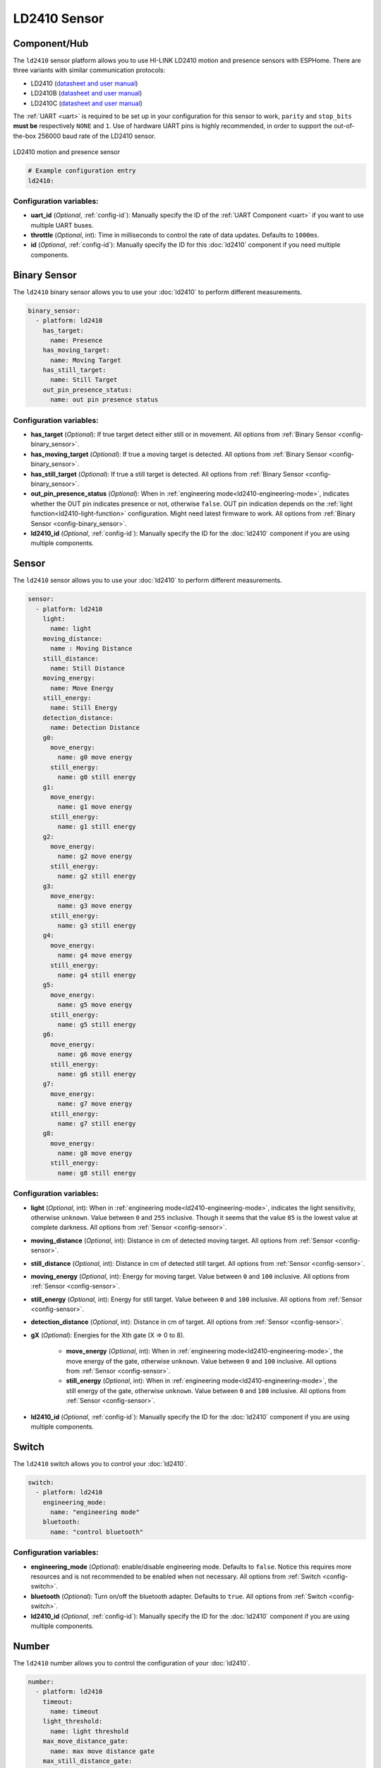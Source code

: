 LD2410 Sensor
=============

.. seo::
    :description: Instructions for setting up LD2410 sensors.
    :image: ld2410.jpg

Component/Hub
-------------
.. _ld2410-component:

The ``ld2410`` sensor platform allows you to use HI-LINK LD2410 motion and presence sensors with ESPHome.
There are three variants with similar communication protocols:

- LD2410 (`datasheet and user manual <https://drive.google.com/drive/folders/1lCQv3mfHJ3XKXzweeHPFnJ_8_D_EWEKk>`__)
- LD2410B (`datasheet and user manual <https://drive.google.com/drive/folders/16zI-fium_BZeP08EyQke0rWp0BJTMvw3>`__)
- LD2410C (`datasheet and user manual <https://drive.google.com/drive/folders/1ypOlacBmmFXY6lDQ0f1hEJFmczNe-0WG>`__)

The :ref:`UART <uart>` is required to be set up in your configuration for this sensor to work, ``parity`` and ``stop_bits`` **must be** respectively ``NONE`` and ``1``.
Use of hardware UART pins is highly recommended, in order to support the out-of-the-box 256000 baud rate of the LD2410 sensor.

.. figure:: images/ld2410.jpg
    :align: center
    :width: 50.0%

    LD2410 motion and presence sensor

.. code-block:: yaml

    # Example configuration entry
    ld2410:

Configuration variables:
************************

- **uart_id** (*Optional*, :ref:`config-id`): Manually specify the ID of the :ref:`UART Component <uart>` if you want
  to use multiple UART buses.
- **throttle** (*Optional*, int): Time in milliseconds to control the rate of data updates. Defaults to ``1000ms``.
- **id** (*Optional*, :ref:`config-id`): Manually specify the ID for this :doc:`ld2410` component if you need multiple components.

Binary Sensor
-------------

The ``ld2410`` binary sensor allows you to use your :doc:`ld2410` to perform different
measurements.

.. code-block:: yaml

    binary_sensor:
      - platform: ld2410
        has_target:
          name: Presence
        has_moving_target:
          name: Moving Target
        has_still_target:
          name: Still Target
        out_pin_presence_status:
          name: out pin presence status

Configuration variables:
************************

- **has_target** (*Optional*): If true target detect either still or in movement.
  All options from :ref:`Binary Sensor <config-binary_sensor>`.
- **has_moving_target** (*Optional*): If true a moving target is detected.
  All options from :ref:`Binary Sensor <config-binary_sensor>`.
- **has_still_target** (*Optional*): If true a still target is detected.
  All options from :ref:`Binary Sensor <config-binary_sensor>`.
- **out_pin_presence_status** (*Optional*): When in :ref:`engineering mode<ld2410-engineering-mode>`, indicates whether the OUT pin indicates presence or not, otherwise ``false``.
  OUT pin indication depends on the :ref:`light function<ld2410-light-function>` configuration. Might need latest firmware to work.
  All options from :ref:`Binary Sensor <config-binary_sensor>`.
- **ld2410_id** (*Optional*, :ref:`config-id`): Manually specify the ID for the :doc:`ld2410` component if you are using multiple components.

Sensor
------

The ``ld2410`` sensor allows you to use your :doc:`ld2410` to perform different
measurements.

.. code-block:: yaml

    sensor:
      - platform: ld2410
        light:
          name: light
        moving_distance:
          name : Moving Distance
        still_distance:
          name: Still Distance
        moving_energy:
          name: Move Energy
        still_energy:
          name: Still Energy
        detection_distance:
          name: Detection Distance
        g0:
          move_energy:
            name: g0 move energy
          still_energy:
            name: g0 still energy
        g1:
          move_energy:
            name: g1 move energy
          still_energy:
            name: g1 still energy
        g2:
          move_energy:
            name: g2 move energy
          still_energy:
            name: g2 still energy
        g3:
          move_energy:
            name: g3 move energy
          still_energy:
            name: g3 still energy
        g4:
          move_energy:
            name: g4 move energy
          still_energy:
            name: g4 still energy
        g5:
          move_energy:
            name: g5 move energy
          still_energy:
            name: g5 still energy
        g6:
          move_energy:
            name: g6 move energy
          still_energy:
            name: g6 still energy
        g7:
          move_energy:
            name: g7 move energy
          still_energy:
            name: g7 still energy
        g8:
          move_energy:
            name: g8 move energy
          still_energy:
            name: g8 still energy

.. _ld2410-sensors:

Configuration variables:
************************

- **light** (*Optional*, int): When in :ref:`engineering mode<ld2410-engineering-mode>`, indicates the light sensitivity, otherwise ``unknown``.
  Value between ``0`` and ``255`` inclusive. Though it seems that the value ``85`` is the lowest value at complete darkness.
  All options from :ref:`Sensor <config-sensor>`.
- **moving_distance** (*Optional*, int): Distance in cm of detected moving target.
  All options from :ref:`Sensor <config-sensor>`.
- **still_distance** (*Optional*, int): Distance in cm of detected still target.
  All options from :ref:`Sensor <config-sensor>`.
- **moving_energy** (*Optional*, int): Energy for moving target.
  Value between ``0`` and ``100`` inclusive.
  All options from :ref:`Sensor <config-sensor>`.
- **still_energy** (*Optional*, int): Energy for still target.
  Value between ``0`` and ``100`` inclusive.
  All options from :ref:`Sensor <config-sensor>`.
- **detection_distance** (*Optional*, int): Distance in cm of target.
  All options from :ref:`Sensor <config-sensor>`.
- **gX** (*Optional*): Energies for the Xth gate (X => 0 to 8).

    - **move_energy** (*Optional*, int): When in :ref:`engineering mode<ld2410-engineering-mode>`, the move energy of the gate, otherwise ``unknown``.
      Value between ``0`` and ``100`` inclusive.
      All options from :ref:`Sensor <config-sensor>`.
    - **still_energy** (*Optional*, int): When in :ref:`engineering mode<ld2410-engineering-mode>`, the still energy of the gate, otherwise ``unknown``.
      Value between ``0`` and ``100`` inclusive.
      All options from :ref:`Sensor <config-sensor>`.

- **ld2410_id** (*Optional*, :ref:`config-id`): Manually specify the ID for the :doc:`ld2410` component if you are using multiple components.

Switch
------

The ``ld2410`` switch allows you to control your :doc:`ld2410`.

.. code-block:: yaml

    switch:
      - platform: ld2410
        engineering_mode:
          name: "engineering mode"
        bluetooth:
          name: "control bluetooth"

.. _ld2410-engineering-mode:

Configuration variables:
************************

- **engineering_mode** (*Optional*): enable/disable engineering mode. Defaults to ``false``.
  Notice this requires more resources and is not recommended to be enabled when not necessary.
  All options from :ref:`Switch <config-switch>`.
- **bluetooth** (*Optional*): Turn on/off the bluetooth adapter. Defaults to ``true``.
  All options from :ref:`Switch <config-switch>`.
- **ld2410_id** (*Optional*, :ref:`config-id`): Manually specify the ID for the :doc:`ld2410` component if you are using multiple components.


.. _ld2410-number:

Number
------

The ``ld2410`` number allows you to control the configuration of your :doc:`ld2410`.

.. code-block:: yaml

    number:
      - platform: ld2410
        timeout:
          name: timeout
        light_threshold:
          name: light threshold
        max_move_distance_gate:
          name: max move distance gate
        max_still_distance_gate:
          name: max still distance gate
        g0:
          move_threshold:
            name: g0 move threshold
          still_threshold:
            name: g0 still threshold
        g1:
          move_threshold:
            name: g1 move threshold
          still_threshold:
            name: g1 still threshold
        g2:
          move_threshold:
            name: g2 move threshold
          still_threshold:
            name: g2 still threshold
        g3:
          move_threshold:
            name: g3 move threshold
          still_threshold:
            name: g3 still threshold
        g4:
          move_threshold:
            name: g4 move threshold
          still_threshold:
            name: g4 still threshold
        g5:
          move_threshold:
            name: g5 move threshold
          still_threshold:
            name: g5 still threshold
        g6:
          move_threshold:
            name: g6 move threshold
          still_threshold:
            name: g6 still threshold
        g7:
          move_threshold:
            name: g7 move threshold
          still_threshold:
            name: g7 still threshold
        g8:
          move_threshold:
            name: g8 move threshold
          still_threshold:
            name: g8 still threshold

.. _ld2410-light-threshold:

Configuration variables:
************************

- **timeout** (*Optional*, int): Time in seconds during which presence state will stay present
  after leaving. Defaults to ``5s``
  All options from :ref:`Number <config-number>`.
- **light_threshold** (*Optional*, int): Sets the light threshold for the :ref:`light function<ld2410-light-function>`.
  Value between ``0`` and ``255`` inclusive. Defaults to ``128``.
  All options from :ref:`Number <config-number>`.
- **max_move_distance_gate** (*Optional*, int): Maximum distance gate for movement detection.
  Value between ``2`` and ``8`` inclusive. Defaults to ``8``.
  All options from :ref:`Number <config-number>`.
- **max_still_distance_gate** (*Optional*, int): Maximum distance gate for still detection.
  Value between ``2`` and ``8`` inclusive. Defaults to ``8``.
  All options from :ref:`Number <config-number>`.
- **gX** (*Optional*): Thresholds for the Xth gate (X => 0 to 8).

    - **move_threshold** (**Required**, int): Threshold for the gate for motion detection.
      Above this level for the considered gate (distance), movement detection will be triggered.
      Value between ``0`` and ``100`` inclusive. See default values below.
      All options from :ref:`Number <config-number>`.
    - **still_threshold** (**Required**, int): Threshold for the gate for still detection.
      Above this level for the considered gate (distance), still detection will be triggered.
      Value between ``0`` and ``100`` inclusive. See default values below.
      All options from :ref:`Number <config-number>`.

- **ld2410_id** (*Optional*, :ref:`config-id`): Manually specify the ID for the :doc:`ld2410` component if you are using multiple components.

.. list-table:: Default values for gate threshold
    :widths: 25 25 25
    :header-rows: 1

    * - Gate
      - Default Move threshold
      - Default Still threshold
    * - 0
      - 50
      - 0
    * - 1
      - 50
      - 0
    * - 2
      - 40
      - 40
    * - 3
      - 30
      - 40
    * - 4
      - 20
      - 30
    * - 5
      - 15
      - 30
    * - 6
      - 15
      - 20
    * - 7
      - 15
      - 20
    * - 8
      - 15
      - 20

Button
------

The ``ld2410`` button allows you to perform actions on your :doc:`ld2410`.

.. code-block:: yaml

    button:
      - platform: ld2410
        factory_reset:
          name: "factory reset"
        restart:
          name: "restart"
        query_params:
          name: query params

Configuration variables:
************************

- **factory_reset** (*Optional*): This command is used to restore all configuration values to their original values.
  All options from :ref:`Button <config-button>`.
- **restart** (*Optional*): Restart the device.
  All options from :ref:`Button <config-button>`.
- **query_params** (*Optional*): Refresh all sensors values of the device.
  All options from :ref:`Button <config-button>`.
- **ld2410_id** (*Optional*, :ref:`config-id`): Manually specify the ID for the :doc:`ld2410` component if you are using multiple components.

Text Sensor
-----------

The ``ld2410`` text sensor allows you to get information about your :doc:`ld2410`.

.. code-block:: yaml

    text_sensor:
      - platform: ld2410
        version:
          name: "firmware version"
        mac_address:
          name: "mac address"

Configuration variables:
************************

- **version** (*Optional*): The firmware version.
  All options from :ref:`Text Sensor <config-text_sensor>`.
- **mac_address** (*Optional*): The bluetooth mac address. Will be set to ``unknown`` when bluetooth is off.
  All options from :ref:`Text Sensor <config-text_sensor>`.
- **ld2410_id** (*Optional*, :ref:`config-id`): Manually specify the ID for the :doc:`ld2410` component if you are using multiple components.

Select
-----------

The ``ld2410`` select allows you to control your :doc:`ld2410`.

.. code-block:: yaml

    select:
      - platform: ld2410
        distance_resolution:
          name: "distance resolution"
        baud_rate:
          name: "baud rate"
        light_function:
          name: light function
        out_pin_level:
          name: out pin level

.. _ld2410-light-function:

Configuration variables:
************************

- **distance_resolution** (*Optional*): Control the gates distance resolution. Can be ``0.75m`` or ``0.2m``. Defaults to ``0.75m``.
  All options from :ref:`Select <config-select>`.
- **baud_rate** (*Optional*): Control the serial port baud rate. Defaults to ``256000``.
  Once changed, all sensors will stop working until a fresh install with an updated :ref:`UART Component <uart>` configuration.
  All options from :ref:`Select <config-select>`.
- **light_function** (*Optional*): If set, will affect the OUT pin value, based on :ref:`light threshold<ld2410-light-threshold>`. Can be ``off``, ``low`` or ``above``. Defaults to ``off``.
  All options from :ref:`Select <config-select>`.
- **out_pin_level** (*Optional*): Control OUT pin ``away`` value. Can be ``low`` or ``high``. Defaults to ``low``.
  All options from :ref:`Select <config-select>`.
- **ld2410_id** (*Optional*, :ref:`config-id`): Manually specify the ID for the :doc:`ld2410` component if you are using multiple components.

Automations
-----------

``bluetooth_password.set`` Action
*********************************

This is an :ref:`Action <config-action>` for setting the bluetooth password.

.. code-block:: yaml

    - bluetooth_password.set:
        id: my_ld2410
        password: "HiLink"

Configuration variables:

- **id** (**Required**, :ref:`config-id`): The ID of the :doc:`ld2410` component to set.
- **password** (**Required**, string, :ref:`templatable <config-templatable>`):
  The password to set. Case sensitive. Must be exactly 6 characters long. Default password is ``HiLink``.

To change the password from HA you can use the following example config:

.. code-block:: yaml

    ld2410:
      id: my_ld2410

    api:
      actions:
        - action: set_ld2410_bluetooth_password
          variables:
            password: string
          then:
            - bluetooth_password.set:
                id: my_ld2410
                password: !lambda 'return password;'

OUT pin
-------

In order to monitor the presence indicated by the component, with the :ref:`light function<ld2410-light-function>` taken
under account, you can set up a :ref:`GPIO Binary Sensor <gpio-binary-sensor>`:

.. code-block:: yaml

    binary_sensor:
      - platform: gpio
        pin: GPIOXX
        name: gpio out pin presence
        device_class: presence


Calibration Process
-------------------

In order to calibrate your ``ld2410`` sensor perform the following:

1. Enable :ref:`engineering mode<ld2410-engineering-mode>`.
2. Monitor the ``gX_move_energy`` and ``gX_still_energy`` :ref:`sensors<ld2410-sensors>`.
3. Change the :ref:`thresholds<ld2410-number>` and repeat step 2 until satisfaction.
4. Disable :ref:`engineering mode<ld2410-engineering-mode>`.

Home Assistant Card
*******************

For easy calibration process, you can use the following custom manual card.

.. code-block:: yaml

    type: vertical-stack
    title: 'DEVICE'
    cards:
      - type: horizontal-stack
        cards:
          - type: entities
            entities:
              - entity: 'switch.DEVICE_engineering_mode'
                name: engineering mode
      - type: vertical-stack
        cards:
          - type: entities
            entities:
              - entity: 'number.DEVICE_timeout'
                name: timeout
              - entity: 'number.DEVICE_max_move_distance_gate'
                name: max move distance gate
              - entity: 'number.DEVICE_max_still_distance_gate'
                name: max still distance gate
              - entity: 'select.DEVICE_light_function'
                name: light function
              - entity: 'number.DEVICE_light_threshold'
                name: light threshold
          - type: horizontal-stack
            cards:
              - type: entity
                entity: 'sensor.DEVICE_detection_distance'
                name: distance
              - type: entity
                entity: 'sensor.DEVICE_moving_distance'
                name: move
              - type: entity
                entity: 'sensor.DEVICE_still_distance'
                name: still
      - type: horizontal-stack
        cards:
          - type: entity
            entity: 'sensor.DEVICE_move_energy'
            name: move energy
          - type: entity
            entity: 'sensor.DEVICE_still_energy'
            name: still energy
      - type: horizontal-stack
        cards:
          - type: entity
            entity: 'binary_sensor.DEVICE_gpio_out_pin_presence_status'
            name: gpio presence
            state_color: true
          - type: entity
            entity: 'binary_sensor.DEVICE_presence'
            name: presence
            state_color: true
          - type: entity
            entity: 'binary_sensor.DEVICE_moving_target'
            name: movement
            state_color: true
          - type: entity
            entity: 'binary_sensor.DEVICE_still_target'
            name: still
            state_color: true
      - type: conditional
        conditions:
          - entity: 'switch.DEVICE_engineering_mode'
            state: 'on'
        card:
          type: vertical-stack
          cards:
            - type: horizontal-stack
              cards:
                - type: entity
                  entity: 'sensor.DEVICE_light'
                  name: light
                - type: entity
                  entity: 'binary_sensor.DEVICE_out_pin_presence_status'
                  name: out pin presence
                  state_color: true
            - type: horizontal-stack
              cards:
                - type: entity
                  entity: 'sensor.DEVICE_g0_move_energy'
                  name: 'g0'
                - type: entity
                  entity: 'number.DEVICE_g0_move_threshold'
                  name: ' '
                - type: entity
                  entity: 'sensor.DEVICE_g0_still_energy'
                  name: ' '
                - type: entity
                  entity: 'number.DEVICE_g0_still_threshold'
                  name: ' '
            - type: horizontal-stack
              cards:
                - type: entity
                  entity: 'sensor.DEVICE_g1_move_energy'
                  name: 'g1'
                  icon: ' '
                - type: entity
                  entity: 'number.DEVICE_g1_move_threshold'
                  name: ' '
                  icon: ' '
                - type: entity
                  entity: 'sensor.DEVICE_g1_still_energy'
                  name: ' '
                  icon: ' '
                - type: entity
                  entity: 'number.DEVICE_g1_still_threshold'
                  name: ' '
                  icon: ' '
            - type: horizontal-stack
              cards:
                - type: entity
                  entity: 'sensor.DEVICE_g2_move_energy'
                  name: 'g2'
                  icon: ' '
                - type: entity
                  entity: 'number.DEVICE_g2_move_threshold'
                  name: ' '
                  icon: ' '
                - type: entity
                  entity: 'sensor.DEVICE_g2_still_energy'
                  name: ' '
                  icon: ' '
                - type: entity
                  entity: 'number.DEVICE_g2_still_threshold'
                  name: ' '
                  icon: ' '
            - type: horizontal-stack
              cards:
                - type: entity
                  entity: 'sensor.DEVICE_g3_move_energy'
                  name: 'g3'
                  icon: ' '
                - type: entity
                  entity: 'number.DEVICE_g3_move_threshold'
                  name: ' '
                  icon: ' '
                - type: entity
                  entity: 'sensor.DEVICE_g3_still_energy'
                  name: ' '
                  icon: ' '
                - type: entity
                  entity: 'number.DEVICE_g3_still_threshold'
                  name: ' '
                  icon: ' '
            - type: horizontal-stack
              cards:
                - type: entity
                  entity: 'sensor.DEVICE_g4_move_energy'
                  name: 'g4'
                  icon: ' '
                - type: entity
                  entity: 'number.DEVICE_g4_move_threshold'
                  name: ' '
                  icon: ' '
                - type: entity
                  entity: 'sensor.DEVICE_g4_still_energy'
                  name: ' '
                  icon: ' '
                - type: entity
                  entity: 'number.DEVICE_g4_still_threshold'
                  name: ' '
                  icon: ' '
            - type: horizontal-stack
              cards:
                - type: entity
                  entity: 'sensor.DEVICE_g5_move_energy'
                  name: 'g5'
                  icon: ' '
                - type: entity
                  entity: 'number.DEVICE_g5_move_threshold'
                  name: ' '
                  icon: ' '
                - type: entity
                  entity: 'sensor.DEVICE_g5_still_energy'
                  name: ' '
                  icon: ' '
                - type: entity
                  entity: 'number.DEVICE_g5_still_threshold'
                  name: ' '
                  icon: ' '
            - type: horizontal-stack
              cards:
                - type: entity
                  entity: 'sensor.DEVICE_g6_move_energy'
                  name: 'g6'
                  icon: ' '
                - type: entity
                  entity: 'number.DEVICE_g6_move_threshold'
                  name: ' '
                  icon: ' '
                - type: entity
                  entity: 'sensor.DEVICE_g6_still_energy'
                  name: ' '
                  icon: ' '
                - type: entity
                  entity: 'number.DEVICE_g6_still_threshold'
                  name: ' '
                  icon: ' '
            - type: horizontal-stack
              cards:
                - type: entity
                  entity: 'sensor.DEVICE_g7_move_energy'
                  name: 'g7'
                  icon: ' '
                - type: entity
                  entity: 'number.DEVICE_g7_move_threshold'
                  name: ' '
                  icon: ' '
                - type: entity
                  entity: 'sensor.DEVICE_g7_still_energy'
                  name: ' '
                  icon: ' '
                - type: entity
                  entity: 'number.DEVICE_g7_still_threshold'
                  name: ' '
                  icon: ' '
            - type: horizontal-stack
              cards:
                - type: entity
                  entity: 'sensor.DEVICE_g8_move_energy'
                  name: 'g8'
                  icon: ' '
                - type: entity
                  entity: 'number.DEVICE_g8_move_threshold'
                  name: ' '
                  icon: ' '
                - type: entity
                  entity: 'sensor.DEVICE_g8_still_energy'
                  name: ' '
                  icon: ' '
                - type: entity
                  entity: 'number.DEVICE_g8_still_threshold'
                  name: ' '
                  icon: ' '

Then replace all instances of ``DEVICE`` with your device name

The result:

.. figure:: images/ld2410-card.png
    :align: center

See Also
--------

- `Official Datasheet and user manuals <https://drive.google.com/drive/folders/1p4dhbEJA3YubyIjIIC7wwVsSo8x29Fq->`_
- `Source of inspiration for implementation <https://github.com/rain931215/ESPHome-LD2410>`_
- :apiref:`ld2410/ld2410.h`
- :ghedit:`Edit`
